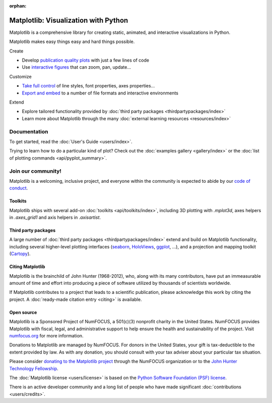 :orphan:

.. title:: Matplotlib: Python plotting

.. module:: matplotlib

Matplotlib: Visualization with Python
-------------------------------------

Matplotlib is a comprehensive library for creating static, animated,
and interactive visualizations in Python.

.. raw:: html

   <div class="responsive_screenshots">
      <a href="tutorials/introductory/sample_plots.html">
         <div class="responsive_subfig">
         <img align="middle" src="_images/sphx_glr_membrane_thumb.png"
          border="0" alt="screenshots"/>
         </div>
         <div class="responsive_subfig">
         <img align="middle" src="_images/sphx_glr_histogram_thumb.png"
          border="0" alt="screenshots"/>
         </div>
         <div class="responsive_subfig">
         <img align="middle" src="_images/sphx_glr_contour_thumb.png"
          border="0" alt="screenshots"/>
         </div>
         <div class="responsive_subfig">
         <img align="middle" src="_images/sphx_glr_3D_thumb.png"
          border="0" alt="screenshots"/>
         </div>
      </a>
   </div>
   <span class="clear_screenshots"></span>

Matplotlib makes easy things easy and hard things possible.

.. container:: bullet-box-container

   .. container:: bullet-box

      Create

      - Develop `publication quality plots`_ with just a few lines of code
      - Use `interactive figures`_ that can zoom, pan, update...

      .. _publication quality plots: https://matplotlib.org/gallery/index.html
      .. _interactive figures: https://matplotlib.org/gallery/index.html#event-handling

   .. container:: bullet-box

      Customize

      - `Take full control`_ of line styles, font properties, axes properties...
      - `Export and embed`_ to a number of file formats and interactive environments

      .. _Take full control: https://matplotlib.org/tutorials/index.html#tutorials
      .. _Export and embed: https://matplotlib.org/api/index_backend_api.html

   .. container:: bullet-box

      Extend

      - Explore tailored functionality provided by
        :doc:`third party packages <thirdpartypackages/index>`
      - Learn more about Matplotlib through the many
        :doc:`external learning resources <resources/index>`

Documentation
~~~~~~~~~~~~~

To get started, read the :doc:`User's Guide <users/index>`.

Trying to learn how to do a particular kind of plot?  Check out the
:doc:`examples gallery <gallery/index>` or the :doc:`list of plotting commands
<api/pyplot_summary>`.

Join our community!
~~~~~~~~~~~~~~~~~~~

Matplotlib is a welcoming, inclusive project, and everyone within the community
is expected to abide by our `code of conduct
<https://github.com/matplotlib/matplotlib/blob/master/CODE_OF_CONDUCT.md>`_.


.. raw:: html

    <h3>Get help</h3>
    <div class="box">
      <div class="box-item">
        <img src="_static/fa/discourse-brands.svg" alt="Discourse">
        <p>Join our community at <a href="https://discourse.matplotlib.org">discourse.matplotlib.org</a>
        to get help, discuss contributing &amp; development, and share your work.</p>
      </div>
      <div class="box-item">
        <img src="_static/fa/question-circle-regular.svg" alt="Questions">
        <p>If you have questions, be sure to check the <a href="faq/index.html">FAQ</a>,
        the <a href="api/index.html">API</a> docs. The full text
        <a href="search.html">search</a> is a good way to discover the docs including the many examples.</p>
      </div>
      <div class="box-item">
        <img src="_static/fa/stack-overflow-brands.svg" alt="Stackoverflow">
        <p>Check out the Matplotlib tag on <a href="https://stackoverflow.com/questions/tagged/matplotlib">stackoverflow</a>.</p>
      </div>
      <div class="box-item">
        <img src="_static/fa/gitter-brands.svg" alt="Gitter">
        <p>Short questions may be posted on the <a href="https://gitter.im/matplotlib/matplotlib">gitter channel</a>.</p>
      </div>
    </div>
    <hr class='box-sep'>
    <h3>News</h3>
    <div class="box">
      <div class="box-item">
        <img src="_static/fa/plus-square-regular.svg" alt="News">
        <p>To keep up to date with what's going on in Matplotlib, see the
        <a href="users/whats_new.html">what's new</a> page or browse the
        <a href="https://github.com/matplotlib/matplotlib">source code</a>.  Anything that could
        require changes to your existing code is logged in the
        <a href="api/api_changes.html">API changes</a> file.</p>
      </div>
      <div class="box-item">
        <img src="_static/fa/hashtag-solid.svg" alt="Social media">
        <ul>
        <li>Tweet us at <a href="https://twitter.com/matplotlib">@matplotlib</a>!</li>
        <li>See cool plots on <a href="https://www.instagram.com/matplotart/">@matplotart</a> Instagram!</li>
        <li>Check out our <a href="https://matplotlib.org/matplotblog/">Blog</a>!</li>
        </ul>
      </div>
    </div>
    <hr class='box-sep'>
    <h3>Development</h3>
    <div class="box">
      <div class="box-item">
        <img src="_static/fa/github-brands.svg" alt="Github">
        <p>Matplotlib is hosted on <a href="https://github.com/matplotlib/matplotlib">GitHub</a>.</p>
        <ul>
        <li>File bugs and feature requests on the <a href="https://github.com/matplotlib/matplotlib/issues">issue tracker</a>.</li>
        <li><a href="https://github.com/matplotlib/matplotlib/pulls">Pull requests</a> are always welcome.</li>
        </ul>
        <p>It is a good idea to ping us on <a href="https://discourse.matplotlib.org">Discourse</a> as well.</p>
      </div>
      <div class="box-item">
        <img src="_static/fa/envelope-regular.svg" alt="Mailing lists">
        <p>Mailing lists</p>
        <ul>
        <li><a href="https://mail.python.org/mailman/listinfo/matplotlib-users">matplotlib-users</a> for usage questions</li>
        <li><a href="https://mail.python.org/mailman/listinfo/matplotlib-devel">matplotlib-devel</a> for development</li>
        <li><a href="https://mail.python.org/mailman/listinfo/matplotlib-announce">matplotlib-announce</a> for project announcements</li>
        </ul>
      </div>
    </div>


Toolkits
========

Matplotlib ships with several add-on :doc:`toolkits <api/toolkits/index>`,
including 3D plotting with `.mplot3d`, axes helpers in `.axes_grid1` and axis
helpers in `.axisartist`.

Third party packages
====================

A large number of :doc:`third party packages <thirdpartypackages/index>`
extend and build on Matplotlib functionality, including several higher-level
plotting interfaces (seaborn_, HoloViews_, ggplot_, ...), and a projection
and mapping toolkit (Cartopy_).

.. _seaborn: https://seaborn.pydata.org
.. _HoloViews: https://holoviews.org
.. _ggplot: https://yhat.github.io/ggpy/
.. _Cartopy: https://scitools.org.uk/cartopy/docs/latest

Citing Matplotlib
=================

Matplotlib is the brainchild of John Hunter (1968-2012), who, along with its
many contributors, have put an immeasurable amount of time and effort into
producing a piece of software utilized by thousands of scientists worldwide.

If Matplotlib contributes to a project that leads to a scientific publication,
please acknowledge this work by citing the project. A :doc:`ready-made citation
entry <citing>` is available.

Open source
===========

.. raw:: html

   <a href="https://numfocus.org/">
   <img src="_static/numfocus_badge.png"
    alt="A Fiscally Sponsored Project of NUMFocus"
    style="float:right; margin-left:20px" />
   </a>


Matplotlib is a Sponsored Project of NumFOCUS, a 501(c)(3) nonprofit
charity in the United States. NumFOCUS provides Matplotlib with
fiscal, legal, and administrative support to help ensure the health
and sustainability of the project. Visit `numfocus.org <nf_>`_ for more
information.

Donations to Matplotlib are managed by NumFOCUS. For donors in the
United States, your gift is tax-deductible to the extent provided by
law. As with any donation, you should consult with your tax adviser
about your particular tax situation.

Please consider `donating to the Matplotlib project <donating_>`_ through
the NumFOCUS organization or to the `John Hunter Technology Fellowship
<jdh-fellowship_>`_.

.. _donating: https://numfocus.org/donate-to-matplotlib
.. _jdh-fellowship: https://numfocus.org/programs/john-hunter-technology-fellowship/
.. _nf: https://numfocus.org

The :doc:`Matplotlib license <users/license>` is based on the `Python Software
Foundation (PSF) license <psf-license_>`_.

.. _psf-license: https://www.python.org/psf/license

There is an active developer community and a long list of people who have made
significant :doc:`contributions <users/credits>`.
